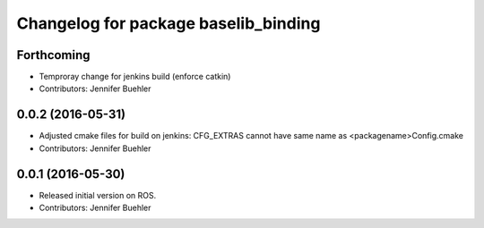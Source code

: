 ^^^^^^^^^^^^^^^^^^^^^^^^^^^^^^^^^^^^^
Changelog for package baselib_binding
^^^^^^^^^^^^^^^^^^^^^^^^^^^^^^^^^^^^^

Forthcoming
-----------
* Temproray change for jenkins build (enforce catkin)
* Contributors: Jennifer Buehler

0.0.2 (2016-05-31)
------------------
* Adjusted cmake files for build on jenkins: CFG_EXTRAS cannot have same name as <packagename>Config.cmake
* Contributors: Jennifer Buehler

0.0.1 (2016-05-30)
------------------
* Released initial version on ROS. 
* Contributors: Jennifer Buehler
